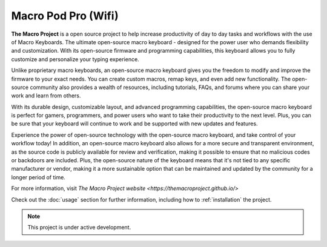 Macro Pod Pro (Wifi)
===================================

**The Macro Project** is a open source project to help increase productivity of day to day tasks and workflows with the use of Macro Keyboards.
The ultimate open-source macro keyboard - designed for the power user who demands flexibility and customization. With its open-source firmware and programming capabilities, this keyboard allows you to fully customize and personalize your typing experience.

Unlike proprietary macro keyboards, an open-source macro keyboard gives you the freedom to modify and improve the firmware to your exact needs. You can create custom macros, remap keys, and even add new functionality. The open-source community also provides a wealth of resources, including tutorials, FAQs, and forums where you can share your work and learn from others.

With its durable design, customizable layout, and advanced programming capabilities, the open-source macro keyboard is perfect for gamers, programmers, and power users who want to take their productivity to the next level. Plus, you can be sure that your keyboard will continue to work and be supported with new updates and features.

Experience the power of open-source technology with the open-source macro keyboard, and take control of your workflow today!
In addition, an open-source macro keyboard also allows for a more secure and transparent environment, as the source code is publicly available for review and verification, making it possible to ensure that no malicious codes or backdoors are included. Plus, the open-source nature of the keyboard means that it's not tied to any specific manufacturer or vendor, making it a more sustainable option that can be maintained and updated by the community for a longer period of time.

For more information, visit `The Macro Project website <https://themacroproject.github.io/>`

Check out the :doc:`usage` section for further information, including
how to :ref:`installation` the project.

.. note::

   This project is under active development.
